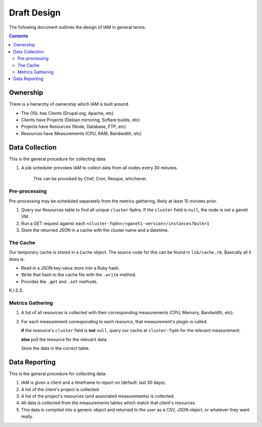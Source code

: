.. _draft_design:

Draft Design
============

.. figure:: /_static/dataflow.svg
    :target: /_static/dataflow.svg

The following document outlines the design of IAM in general terms.

.. contents::


Ownership
---------

There is a hierarchy of ownership which IAM is built around.

* The OSL has Clients (Drupal.org, Apache, etc)
* Clients have Projects (Debian mirroring, Softare builds, etc)
* Projects have Resources (Node, Database, FTP, etc)
* Resources have Measurements (CPU, RAM, Bandwidth, etc)

Data Collection
---------------

This is the general procedure for collecting data:

#. A job scheduler provokes IAM to collect data from all nodes every 30
   minutes.

    This can be provoked by Chef, Cron, Resque, whichever.

Pre-processing
~~~~~~~~~~~~~~

Pre-processing may be scheduled separately from the metrics gathering, likely
at least 15 minutes prior.

#. Query our Resources table to find all unique ``cluster`` fqdns. If the
   ``cluster`` field is ``null``, the node is not a ganeti VM.

#. Run a GET request against each
   ``<cluster-fqdn>/<ganeti-version>/instances?bulk=1``

#. Store the returned JSON in a cache with the cluster name and a datetime.

The Cache
~~~~~~~~~

Our temporary cache is stored in a ``Cache`` object. The source code for this
can be found in ``lib/cache.rb``. Basically all it does is:

* Read in a JSON key:value store into a Ruby hash.
* Write that hash to the cache file with the ``.write`` method.
* Provides the ``.get`` and ``.set`` methods.

K.I.S.S.

Metrics Gathering
~~~~~~~~~~~~~~~~~

#. A list of all resources is collected with their corresponding measurements
   (CPU, Memory, Bandwidth, etc).

#. For each measurement corresponding to each resource, that measurement's
   plugin is called.

   **if** the resource's ``cluster`` field is **not** ``null``, query our cache
   at ``cluster-fqdn`` for the relevant measurement.

   **else** poll the resource for the relevant data.

   Store the data in the correct table.

Data Reporting
--------------

This is the general procedure for collecting data:

#. IAM is given a client and a timeframe to report on (default: last 30 days).

#. A list of the client's project is collected.

#. A list of the project's resources (and associated measurements) is
   collected.

#. All data is collected from the measurements tables which match that
   client's resources.

#. This data is compiled into a generic object and returned to the user as a
   CSV, JSON object, or whatever they want really.


.. I'm not sure this will work so I'm commenting it out for now.

..  Pre-Processing Proof of Concept
..  -------------------------------

..  This is a simple ruby script to serve as a proof of concept for
..  pre-processing Ganeti clusters. The script stores the resulting JSON data
..  in the cache at ``<fqdn>`` and the datetime of the request at
..  ``<fqdn>:<datetime>``.

..  **TODO:** Query our database of resources for unique ganeti cluster fqdns
..  and iterate over those instead of the hard-coded fqdn list.

..  Try this out:

..  #. copy the below script into a file called ``rapi-interface.rb``.

..  #. run ``ruby rapi-interface.rb``

..  .. code-block:: ruby

..     require 'net/http'
..     require 'uri'
..     require 'openssl'
..     require 'json'

..     cache = Cache.new

..     # TODO: Query database for each unique cluster fqdn
..     # for each cluster fqdn, append port number, endpoint, and query
..     fqdn = ['ganeti-psf.osuosl.bak', 'ganeti-civicrm.osuosl.bak']
..     fqdn.each do |name|
..         endpoint = ':5080/2/instances'
..         query = '?bulk=1'
..         url = 'https://' + name + endpoint + query
..         uri = URI(url)

..         Net::HTTP.start(uri.host, uri.port, :use_ssl => uri.scheme == 'https',
..                         :verify_mode => OpenSSL::SSL::VERIFY_NONE) do |http|
..             # perform get request on full path.
..             request = Net::HTTP::Get.new uri
..             response = http.request request # Net::HTTPResponse object

..             # Store returned information in cache with datetime and cluster name
..             cache.set(name, response.body)
..             cache.set(name + ':datetime', Time.new.inspect)
..         end
..     end

..     # To retrieve the the cluster information, use cache.get and JSON.parse.
..     # This will give you a ruby hash of the cluster information.
..     #
..     # cluster_info = JSON.parse(cache.get("ganeti-psf.osuosl.bak"))
